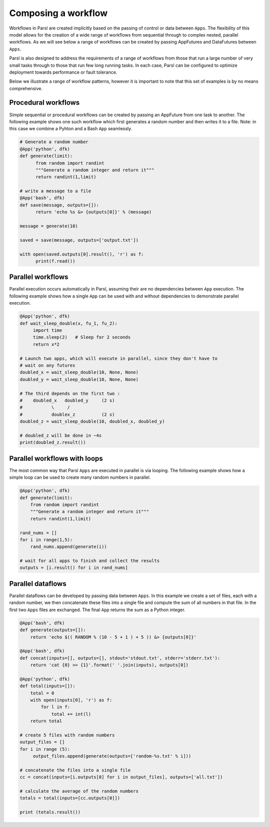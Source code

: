 .. _label-workflow:

Composing a workflow
====================

Workflows in Parsl are created implicitly based on the passing of control or data between ``Apps``. The flexibility of this model allows for the creation of a wide range of workflows from sequential through to complex nested, parallel workflows. As we will see below a range of workflows can be created by passing AppFutures and DataFutures between ``Apps``.

Parsl is also designed to address the requirements of a range of workflows from those that run a large number of very small tasks through to those that run few long running tasks. In each case, Parsl can be configured to optimize deployment towards performance or fault tolerance.

Below we illustrate a range of workflow patterns, however it is important to note that this set of examples is by no means comprehensive.


Procedural workflows
--------------------

Simple sequential or procedural workflows can be created by passing an AppFuture from one task to another. The following example shows one such workflow which first generates a random number and then writes it to a file. Note: in this case we combine a Pyhton and a Bash ``App`` seamlessly.

.. code-block:: python

      # Generate a random number
      @App('python', dfk)
      def generate(limit):
            from random import randint
            """Generate a random integer and return it"""
            return randint(1,limit)

      # write a message to a file
      @App('bash', dfk)
      def save(message, outputs=[]):
            return 'echo %s &> {outputs[0]}' % (message)

      message = generate(10)

      saved = save(message, outputs=['output.txt'])

      with open(saved.outputs[0].result(), 'r') as f:
            print(f.read())


Parallel workflows
------------------

Parallel execution occurs automatically in Parsl, assuming their are no dependencies between ``App`` execution. The following example shows how a single ``App`` can be used with and without dependencies to demonstrate parallel execution.

.. code-block:: python

      @App('python', dfk)
      def wait_sleep_double(x, fu_1, fu_2):
           import time
           time.sleep(2)   # Sleep for 2 seconds
           return x*2

      # Launch two apps, which will execute in parallel, since they don't have to
      # wait on any futures
      doubled_x = wait_sleep_double(10, None, None)
      doubled_y = wait_sleep_double(10, None, None)

      # The third depends on the first two :
      #    doubled_x   doubled_y     (2 s)
      #           \     /
      #           doublex_z          (2 s)
      doubled_z = wait_sleep_double(10, doubled_x, doubled_y)

      # doubled_z will be done in ~4s
      print(doubled_z.result())

Parallel workflows with loops
-----------------------------

The most common way that Parsl ``Apps`` are executed in parallel is via looping. The following example shows how a simple loop can be used to create many random numbers in parallel.

.. code-block:: python

    @App('python', dfk)
    def generate(limit):
        from random import randint
        """Generate a random integer and return it"""
        return randint(1,limit)

    rand_nums = []
    for i in range(1,5):
        rand_nums.append(generate(i))

    # wait for all apps to finish and collect the results
    outputs = [i.result() for i in rand_nums]



Parallel dataflows
------------------

Parallel dataflows can be developed by passing data between ``Apps``. In this example we create a set of files, each with a random number, we then concatenate these files into a single file and compute the sum of all numbers in that file. In the first two ``Apps`` files are exchanged. The final ``App`` returns the sum as a Python integer.

.. code-block:: python

      @App('bash', dfk)
      def generate(outputs=[]):
          return 'echo $(( RANDOM % (10 - 5 + 1 ) + 5 )) &> {outputs[0]}'

      @App('bash', dfk)
      def concat(inputs=[], outputs=[], stdout='stdout.txt', stderr='stderr.txt'):
          return 'cat {0} >> {1}'.format(' '.join(inputs), outputs[0])

      @App('python', dfk)
      def total(inputs=[]):
          total = 0
          with open(inputs[0], 'r') as f:
              for l in f:
                  total += int(l)
          return total

      # create 5 files with random numbers
      output_files = []
      for i in range (5):
           output_files.append(generate(outputs=['random-%s.txt' % i]))

      # concatenate the files into a single file
      cc = concat(inputs=[i.outputs[0] for i in output_files], outputs=['all.txt'])

      # calculate the average of the random numbers
      totals = total(inputs=[cc.outputs[0]])

      print (totals.result())
